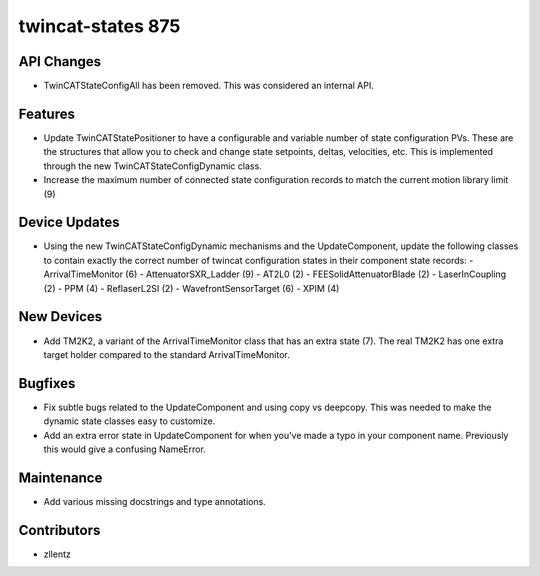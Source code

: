 twincat-states 875
##################

API Changes
-----------
- TwinCATStateConfigAll has been removed. This was considered an
  internal API.

Features
--------
- Update TwinCATStatePositioner to have a configurable and variable number
  of state configuration PVs. These are the structures that allow you to
  check and change state setpoints, deltas, velocities, etc. This is
  implemented through the new TwinCATStateConfigDynamic class.
- Increase the maximum number of connected state configuration records to
  match the current motion library limit (9)

Device Updates
--------------
- Using the new TwinCATStateConfigDynamic mechanisms and the UpdateComponent,
  update the following classes to contain exactly the correct number of
  twincat configuration states in their component state records:
  - ArrivalTimeMonitor (6)
  - AttenuatorSXR_Ladder (9)
  - AT2L0 (2)
  - FEESolidAttenuatorBlade (2)
  - LaserInCoupling (2)
  - PPM (4)
  - ReflaserL2SI (2)
  - WavefrontSensorTarget (6)
  - XPIM (4)

New Devices
-----------
- Add TM2K2, a variant of the ArrivalTimeMonitor class that has an extra
  state (7). The real TM2K2 has one extra target holder compared to the
  standard ArrivalTimeMonitor.

Bugfixes
--------
- Fix subtle bugs related to the UpdateComponent and using copy vs deepcopy.
  This was needed to make the dynamic state classes easy to customize.
- Add an extra error state in UpdateComponent for when you've made a typo
  in your component name. Previously this would give a confusing NameError.

Maintenance
-----------
- Add various missing docstrings and type annotations.

Contributors
------------
- zllentz
